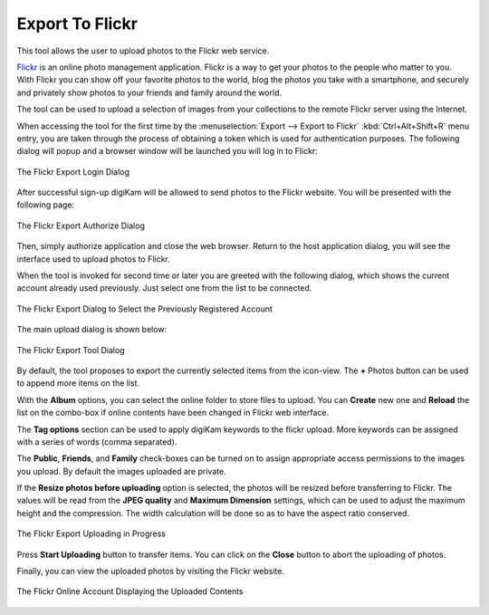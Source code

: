 .. meta::
   :description: digiKam Export to Flickr Web-Service
   :keywords: digiKam, documentation, user manual, photo management, open source, free, learn, easy, flickr, export

.. metadata-placeholder

   :authors: - digiKam Team

   :license: see Credits and License page for details (https://docs.digikam.org/en/credits_license.html)

.. _flickr_export:

Export To Flickr
================

.. contents::

This tool allows the user to upload photos to the Flickr web service.

`Flickr <https://en.wikipedia.org/wiki/Flickr>`_  is an online photo management application. Flickr is a way to get your photos to the people who matter to you. With Flickr you can show off your favorite photos to the world, blog the photos you take with a smartphone, and securely and privately show photos to your friends and family around the world.

The tool can be used to upload a selection of images from your collections to the remote Flickr server using the Internet.

When accessing the tool for the first time by the :menuselection:`Export --> Export to Flickr` :kbd:`Ctrl+Alt+Shift+R` menu entry, you are taken through the process of obtaining a token which is used for authentication purposes. The following dialog will popup and a browser window will be launched you will log in to Flickr:

.. figure:: images/export_flickr_login.webp
    :alt:
    :align: center

    The Flickr Export Login Dialog

After successful sign-up digiKam will be allowed to send photos to the Flickr website. You will be presented with the following page:

.. figure:: images/export_flickr_authorize.webp
    :alt:
    :align: center

    The Flickr Export Authorize Dialog

Then, simply authorize application and close the web browser. Return to the host application dialog, you will see the interface used to upload photos to Flickr.

When the tool is invoked for second time or later you are greeted with the following dialog, which shows the current account already used previously. Just select one from the list to be connected.

.. figure:: images/export_flickr_account.webp
    :alt:
    :align: center

    The Flickr Export Dialog to Select the Previously Registered Account

The main upload dialog is shown below:

.. figure:: images/export_flickr_dialog.webp
    :alt:
    :align: center

    The Flickr Export Tool Dialog

By default, the tool proposes to export the currently selected items from the icon-view. The **+** Photos button can be used to append more items on the list.

With the **Album** options, you can select the online folder to store files to upload. You can **Create** new one and **Reload** the list on the combo-box if online contents have been changed in Flickr web interface.

The **Tag options** section can be used to apply digiKam keywords to the flickr upload. More keywords can be assigned with a series of words (comma separated).

The **Public**, **Friends**, and **Family** check-boxes can be turned on to assign appropriate access permissions to the images you upload. By default the images uploaded are private.

If the **Resize photos before uploading** option is selected, the photos will be resized before transferring to Flickr. The values will be read from the **JPEG quality** and **Maximum Dimension** settings, which can be used to adjust the maximum height and the compression. The width calculation will be done so as to have the aspect ratio conserved.

.. figure:: images/export_flickr_progress.webp
    :alt:
    :align: center

    The Flickr Export Uploading in Progress

Press **Start Uploading** button to transfer items. You can click on the **Close** button to abort the uploading of photos.

Finally, you can view the uploaded photos by visiting the Flickr website.

.. figure:: images/export_flickr_stream.webp
    :alt:
    :align: center

    The Flickr Online Account Displaying the Uploaded Contents
